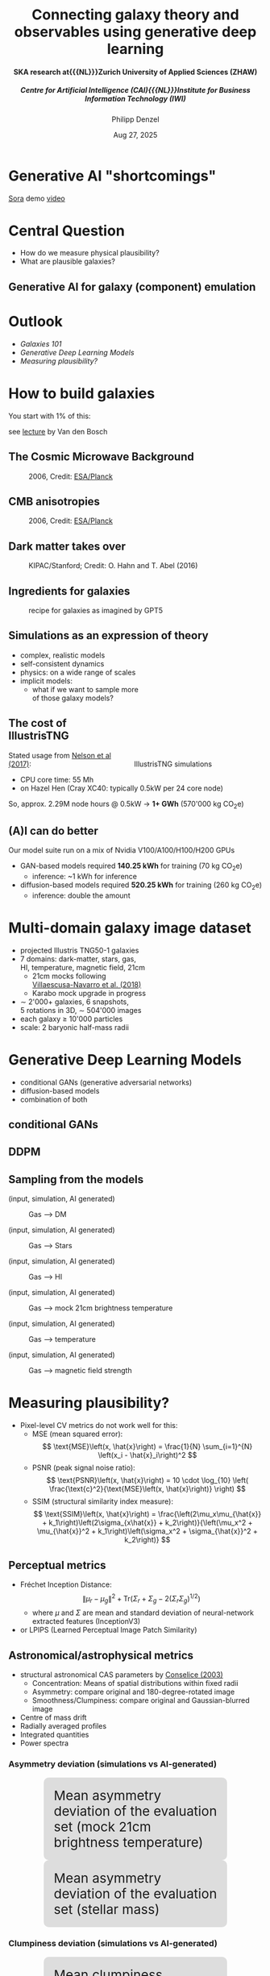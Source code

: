 #+AUTHOR: Philipp Denzel
#+TITLE: Connecting galaxy theory and observables using generative deep learning
#+SUBTITLE: @@html:<h4>@@SKA research at{{{NL}}}Zurich University of Applied Sciences (ZHAW)@@html:</h4>@@@@html:<h5>@@Centre for Artificial Intelligence (CAI){{{NL}}}Institute for Business Information Technology (IWI)@@html:</h5>@@
#+DATE: Aug 27, 2025

# #+OPTIONS: author:nil
# #+OPTIONS: email:nil
# #+OPTIONS: \n:t
#+OPTIONS: date:nil
#+OPTIONS: num:nil
#+OPTIONS: toc:nil
#+OPTIONS: timestamp:nil
#+OPTIONS: reveal_single_file:nil
#+PROPERTY: eval no


# --- Configuration - more infos @ https://gitlab.com/oer/org-re-reveal/
#                                @ https://revealjs.com/config/
# --- General behaviour
#+OPTIONS: reveal_center:t
#+OPTIONS: reveal_progress:t
#+OPTIONS: reveal_history:nil
#+OPTIONS: reveal_slide_number:c
#+OPTIONS: reveal_slide_toc_footer:t
#+OPTIONS: reveal_control:t
#+OPTIONS: reveal_keyboard:t
#+OPTIONS: reveal_mousewheel:t
#+OPTIONS: reveal_mobile_app:t
#+OPTIONS: reveal_rolling_links:t
#+OPTIONS: reveal_overview:t
#+OPTIONS: reveal_width:2560 reveal_height:1440
#+OPTIONS: reveal_width:1920 reveal_height:1080
#+REVEAL_MIN_SCALE: 0.2
#+REVEAL_MAX_SCALE: 4.5
#+REVEAL_MARGIN: 0.05
# #+REVEAL_VIEWPORT: width=device-width, initial-scale=1.0, maximum-scale=4.0, user-scalable=yes
#+REVEAL_TRANS: fade
# #+REVEAL_DEFAULT_SLIDE_BACKGROUND_TRANSITION: fade
# #+REVEAL_DEFAULT_SLIDE_BACKGROUND_TRANSITION: fade none slide
# #+REVEAL_EXPORT_NOTES_TO_PDF:nil
#+REVEAL_EXTRA_OPTIONS: controlsLayout: 'bottom-right', controlsBackArrows: 'faded', navigationMode: 'linear', previewLinks: false
# controlsLayout: 'edges', controlsBackArrows: 'hidden', navigationMode: 'default', view: 'scroll', scrollProgress: 'auto',


# --- PERSONAL
# Contact QR code (refer to it with %q)
#+REVEAL_TALK_QR_CODE: ./assets/images/contact_qr.png
# Slide URL (refer to it with %u)
#+REVEAL_TALK_URL: https://phdenzel.github.io/assets/blog-assets/026-swiss-ska-days-2025/slides.html


# --- HTML
#+REVEAL_HEAD_PREAMBLE: <meta name="description" content="">
#+REVEAL_HEAD_PREAMBLE: <script src="./assets/js/tsparticles.slim.bundle.min.js"></script>
#+REVEAL_POSTAMBLE: <div> Created by phdenzel. </div>


# --- JAVASCRIPT
#+REVEAL_PLUGINS: ( markdown math zoom )
# #+REVEAL_EXTRA_SCRIPT_SRC: ./assets/js/reveal_some_extra_src.js


# --- THEMING
#+REVEAL_THEME: phdcolloq


# --- CSS
#+REVEAL_EXTRA_CSS: ./assets/css/slides.css
#+REVEAL_EXTRA_CSS: ./assets/css/header.css
#+REVEAL_EXTRA_CSS: ./assets/css/footer.css
#+REVEAL_SLIDE_HEADER: <div style="height:100px"></div>
#+REVEAL_SLIDE_FOOTER: <div style="height:100px"></div>
#+REVEAL_HLEVEL: 2


# --- Macros
# ---     example: {{{color(red,This is a sample sentence in red text color.)}}}
#+MACRO: NL @@latex:\\@@ @@html:<br>@@ @@ascii:|@@
#+MACRO: quote @@html:<q cite="$2">$1</q>@@ @@latex:``$1''@@
#+MACRO: color @@html:<font color="$1">$2</font>@@
#+MACRO: h1 @@html:<h1>$1</h1>@@
#+MACRO: h2 @@html:<h2>$1</h2>@@
#+MACRO: h3 @@html:<h3>$1</h3>@@
#+MACRO: h4 @@html:<h4>$1</h4>@@


#+begin_comment
For export to a jekyll blog (phdenzel.github.io) do

1) generate directory structure in assets/blog-assets/post-xyz/
├── slides.html
├── assets
│   ├── css
│   │   ├── reveal.css
│   │   ├── print
│   │   └── theme
│   │       ├── phdcolloq.css
│   │       └── fonts
│   │           ├── league-gothic
│   │           └── source-sans-pro
│   ├── images
│   ├── js
│   │   ├── reveal.js
│   │   ├── markdown
│   │   ├── math
│   │   ├── notes
│   │   └── zoom
│   └── movies
└── css
    └── _style.sass

2)  change the linked css and javascript files to local copies

<link rel="stylesheet" href="file:///home/phdenzel/local/reveal.js/dist/reveal.css"/>
<link rel="stylesheet" href="file:///home/phdenzel/local/reveal.js/dist/theme/phdcolloq.css" id="theme"/>
<script src="/home/phdenzel/local/reveal.js/dist/reveal.js"></script>
<script src="file:///home/phdenzel/local/reveal.js/plugin/markdown/markdown.js"></script>
<script src="file:///home/phdenzel/local/reveal.js/plugin/math/math.js"></script>
<script src="file:///home/phdenzel/local/reveal.js/plugin/zoom/zoom.js"></script>

to

<link rel="stylesheet" href="./assets/css/reveal.css"/>
<link rel="stylesheet" href="./assets/css/theme/phdcolloq.css" id="theme"/>

<script src="./assets/js/reveal.js"></script>
<script src="./assets/js/markdown.js"></script>
<script src="./assets/js/math.js"></script>
<script src="./assets/js/zoom.js"></script>
#+end_comment


# ------------------------------------------------------------------------------
#+REVEAL_TITLE_SLIDE: <div id="tsparticles"></div>
#+REVEAL_TITLE_SLIDE: <script>
#+REVEAL_TITLE_SLIDE:     tsParticles.load("tsparticles", {particles: {color: {value: "#ffffff"}, move: {enable: true, speed: 0.4, straight: false}, number: {density: {enable: true}, value: 500}, size: {random: true, value: 3}, opacity: {animation: {enable: true}, value: {min: 0.2, max: 1}}}})
#+REVEAL_TITLE_SLIDE:                .then(container => {console.log("callback - tsparticles config loaded");})
#+REVEAL_TITLE_SLIDE:                .catch(error => {console.error(error);});
#+REVEAL_TITLE_SLIDE: </script>
#+REVEAL_TITLE_SLIDE: <h3>%t<h3>
#+REVEAL_TITLE_SLIDE: <h3>%s</h3>
#+REVEAL_TITLE_SLIDE: <div style="padding-top: 50px">%d</div>
# #+REVEAL_TITLE_SLIDE: <div style="padding-top: 50px">by</div>
#+REVEAL_TITLE_SLIDE: <h5 style="padding-top: 0px;"> <img src="%q" alt="contact_qr.png" height="150px" align="center" style="padding-left: 50px; padding-right: 10px;"> <a href="mailto:phdenzel@gmail.com">%a</a>, <span>Yann Billeter, Frank-Peter Schilling, Elena Gavagnin </span> </h5>
#+REVEAL_TITLE_SLIDE_BACKGROUND: ./assets/images/poster_skach_skao.png

#+REVEAL_TITLE_SLIDE_BACKGROUND_SIZE: contain
#+REVEAL_TITLE_SLIDE_BACKGROUND_OPACITY: 0.6
#+REVEAL_TITLE_SLIDE_BACKGROUND_POSITION: block


* COMMENT Slides on my website

# Link @ https://phdenzel.github.io/...
https://phdenzel.github.io/

@@html:<a href="https://phdenzel.github.io/assets/blog-assets/026-swiss-ska-days-2025/slides.html">@@
#+ATTR_HTML: :height 400px :style float: center; border-radius: 12px;
[[./assets/images/talk_qr.png]]
@@html:</a>@@


* Generative AI "shortcomings"

#+REVEAL_HTML: <iframe width="1080" height="800" src="https://www.youtube.com/embed/3JheBy9gvEg?si=05aO6q0Syds1xaBm" title="YouTube video player" frameborder="0" allow="accelerometer; autoplay; clipboard-write; encrypted-media; gyroscope; picture-in-picture; web-share" referrerpolicy="strict-origin-when-cross-origin" allowfullscreen></iframe>
@@html:<a href="https://openai.com/index/sora/">Sora</a>@@ demo @@html:<a href="https://vimeo.com/913353540/a396c2810c">video</a>@@


* Central Question

- How do we measure physical plausibility?
- What are plausible galaxies?


** Generative AI for galaxy (component) emulation

#+ATTR_HTML: :height 830px :style border-radius: 12px;
[[./assets/images/skais/domain_translation_scheme.png]]


* Outlook

- [[How to build galaxies][Galaxies 101]]
- [[Generative Deep Learning Models][Generative Deep Learning Models]]
- [[Measuring plausibility?][Measuring plausibility?]]


* How to build galaxies

You start with 1% of this:

#+REVEAL_HTML:<iframe width="1080" height="800" width src="https://www.youtube.com/embed/PH54cp2ggFk?si=gxMCa_tvghLvd8Vu" title="YouTube video player" frameborder="0" allow="accelerometer; autoplay; clipboard-write; autoplay; modestbranding; encrypted-media; gyroscope; picture-in-picture; web-share" referrerpolicy="strict-origin-when-cross-origin" allowfullscreen></iframe>
see @@html:<a href="http://www.astro.yale.edu/vdbosch/cmb_Osher.pdf">lecture</a>@@ by Van den Bosch


** The Cosmic Microwave Background
#+CAPTION: 2006, Credit: @@html:<a href="https://irsa.ipac.caltech.edu/data/Planck/release_3/all-sky-maps/">ESA/Planck</a>@@
#+ATTR_HTML: :height 830px :style border-radius: 12px;
[[./assets/images/cosmo/cmb2D_1e0.png]] 


** CMB anisotropies
#+CAPTION: 2006, Credit: @@html:<a href="https://irsa.ipac.caltech.edu/data/Planck/release_3/all-sky-maps/">ESA/Planck</a>@@
#+ATTR_HTML: :height 830px :style border-radius: 12px;
[[./assets/images/cosmo/cmb2D_5e-4.png]]


** Dark matter takes over
#+CAPTION: KIPAC/Stanford; Credit: O. Hahn and T. Abel (2016)
#+ATTR_HTML: :height 830px :style border-radius: 12px;
[[./assets/images/simulations/dark_web.png]]


** Ingredients for galaxies
#+CAPTION: recipe for galaxies as imagined by GPT5
#+ATTR_HTML: :height 830px :style border-radius: 12px;
[[./assets/images/genai/recipe_galaxy.jpg]]


** Simulations as an expression of theory
#+ATTR_HTML: :height 800px :style float: left; margin-top: 200px; margin-left: 200px; border-radius: 12px;
- complex, realistic models
- self-consistent dynamics
- physics: on a wide range of scales
- implicit models:
  - what if we want to sample more {{{NL}}}of those galaxy models?

#+ATTR_HTML: :height 700px :style float: right; margin-top: 100px; margin-right: 100px; border-radius: 12px;
#+CAPTION: IllustrisTNG simulations
[[./assets/images/illustris/TNG300_compilation_with_radio_halos_2k.png]]


** The cost of IllustrisTNG
Stated usage from [[https://arxiv.org/abs/1707.03395][Nelson et al (2017)]]:
- CPU core time: 55 Mh
- on Hazel Hen (Cray XC40: typically 0.5kW per 24 core node)

So, approx. 2.29M node hours @ 0.5kW $\rightarrow$ *1+ GWh* (570'000 kg CO_{2}e)


** (A)I can do better

Our model suite run on a mix of Nvidia V100/A100/H100/H200 GPUs

- GAN-based models required *140.25 kWh* for training (70 kg CO_{2}e)
  - inference: ~1 kWh for inference
- diffusion-based models required *520.25 kWh* for training (260 kg CO_{2}e)
  - inference: double the amount


* Multi-domain galaxy image dataset

#+ATTR_HTML: :style float: left; padding-top: 50px; padding-left: 200px;
- projected Illustris TNG50-1 galaxies
- 7 domains: dark-matter, stars, gas, {{{NL}}}HI, temperature, magnetic field, 21cm
  - 21cm mocks following{{{NL}}}[[https://arxiv.org/abs/1804.09180][Villaescusa-Navarro et al. (2018)]]
  - Karabo mock upgrade in progress
- \sim 2'000+ galaxies, 6 snapshots,{{{NL}}}5 rotations in 3D, \sim 504'000 images
- each galaxy \(\ge\) 10'000 particles
- scale: 2 baryonic half-mass radii
# - \(\sim 8.5 \cdot 10^{4} \mathrm{M}_\odot\)

#+ATTR_HTML: :height 600px :style float: right; margin-top: 100px; padding-right: 100px; border-radius: 12px;
[[./assets/images/skais/domains_directions.png]]


* Generative Deep Learning Models

- conditional GANs (generative adversarial networks)
- diffusion-based models
- combination of both


** conditional GANs

#+ATTR_HTML: :height 600px;
[[./assets/images/pix2pix/pix2pix_schema.png]]


** DDPM

#+ATTR_HTML: :height 600px;
[[./assets/images/diffusion/skais_diffusion_schema.png]]


** Sampling from the models

(input, simulation, AI generated)
#+CAPTION: Gas @@html:&xrarr;@@ DM
[[./assets/images/skais/panels/GasDM.inference_batch.0027.png]]

#+REVEAL:split

(input, simulation, AI generated)
#+CAPTION: Gas @@html:&xrarr;@@ Stars
[[./assets/images/skais/panels/GasStar.inference_batch.0023.png]]

#+REVEAL:split

(input, simulation, AI generated)
#+CAPTION: Gas @@html:&xrarr;@@ HI
[[./assets/images/skais/panels/GasHI.inference_batch.0023.png]]

#+REVEAL:split

(input, simulation, AI generated)
#+CAPTION: Gas @@html:&xrarr;@@ mock 21cm brightness temperature
[[./assets/images/skais/panels/Gas21cm.inference_batch.0023.png]]

#+REVEAL:split

(input, simulation, AI generated)
#+CAPTION: Gas @@html:&xrarr;@@ temperature
[[./assets/images/skais/panels/GasTemp.inference_batch.0027.png]]

#+REVEAL:split

(input, simulation, AI generated)
#+CAPTION: Gas @@html:&xrarr;@@ magnetic field strength
[[./assets/images/skais/panels/GasBF.inference_batch.0029.png]]


* Measuring plausibility?

- Pixel-level CV metrics do not work well for this:
  - MSE (mean squared error): $$ \text{MSE}\left(x, \hat{x}\right) = \frac{1}{N} \sum_{i=1}^{N} \left(x_i - \hat{x}_i\right)^2 $$
  - PSNR (peak signal noise ratio): $$ \text{PSNR}\left(x, \hat{x}\right) = 10 \cdot \log_{10} \left( \frac{\text{c}^2}{\text{MSE}\left(x, \hat{x}\right)} \right) $$
  - SSIM (structural similarity index measure): $$ \text{SSIM}\left(x, \hat{x}\right) = \frac{\left(2\mu_x\mu_{\hat{x}} + k_1\right)\left(2\sigma_{x\hat{x}} + k_2\right)}{\left(\mu_x^2 + \mu_{\hat{x}}^2 + k_1\right)\left(\sigma_x^2 + \sigma_{\hat{x}}^2 + k_2\right)} $$


** Perceptual metrics

- Fréchet Inception Distance: $$ \|\mu_r - \mu_g\|^2 + \text{Tr}\left(\Sigma_r + \Sigma_g - 2(\Sigma_r \Sigma_g)^{1/2}\right) $$
  - where $\mu$ and $\Sigma$ are mean and standard deviation of neural-network extracted features (InceptionV3)
- or LPIPS (Learned Perceptual Image Patch Similarity)


** Astronomical/astrophysical metrics

- structural astronomical CAS parameters by [[https://arxiv.org/abs/astro-ph/0303065][Conselice (2003)]]
  - Concentration: Means of spatial distributions within fixed radii
  - Asymmetry: compare original and 180-degree-rotated image
  - Smoothness/Clumpiness: compare original and Gaussian-blurred image
- Centre of mass drift
- Radially averaged profiles
- Integrated quantities
- Power spectra


*** Asymmetry deviation (simulations vs AI-generated)

#+REVEAL_HTML: <div class="gframe_row_col">
#+REVEAL_HTML: <div class="gframe_2col">
#+ATTR_HTML: :height 770px :style border-radius: 10px; margin: 0px 70px 0px 70px; padding: 20px; font-size: 26px; background-color: #DDDDDD;
#+CAPTION: Mean asymmetry deviation of the evaluation set (mock 21cm brightness temperature)
[[./assets/images/skais/astrometrics/Gas21cm_asymmetry.png]]
#+REVEAL_HTML: </div>
#+REVEAL_HTML: <div class="gframe_2col">
#+ATTR_HTML: :height 770px :style border-radius: 10px; margin: 0px 70px 0px 70px; padding: 20px; font-size: 26px; background-color: #DDDDDD;
#+CAPTION: Mean asymmetry deviation of the evaluation set (stellar mass)
[[./assets/images/skais/astrometrics/GasStar_asymmetry.png]]
#+REVEAL_HTML: </div>
#+REVEAL_HTML: </div>


*** Clumpiness deviation (simulations vs AI-generated)

#+REVEAL_HTML: <div class="gframe_row_col">
#+REVEAL_HTML: <div class="gframe_2col">
#+ATTR_HTML: :height 770px :style border-radius: 10px; margin: 0px 70px 0px 70px; padding: 20px; font-size: 26px; background-color: #DDDDDD;
#+CAPTION: Mean clumpiness deviation of the evaluation set (Gas @@html:&xrarr;@@ DM)
[[./assets/images/skais/astrometrics/GasDM_40_clumpiness.png]]
#+REVEAL_HTML: </div>
#+REVEAL_HTML: <div class="gframe_2col">
#+ATTR_HTML: :height 770px :style border-radius: 10px; margin: 0px 70px 0px 70px; padding: 20px; font-size: 26px; background-color: #DDDDDD;
#+CAPTION: Mean clumpiness deviation of the evaluation set (DM @@html:&xrarr;@@ Gas)
[[./assets/images/skais/astrometrics/DMGas_30_clumpiness.png]]
#+REVEAL_HTML: </div>
#+REVEAL_HTML: </div>


*** Statistics of integrated quantities

#+REVEAL_HTML: <div class="gframe_rows" style="background-color: #DDDDDD; color: #222222; border-radius: 20px;">
#+REVEAL_HTML: <div class="gframe_row_col">
#+REVEAL_HTML: <div class="gframe_3col">
HI{{{NL}}}
#+ATTR_HTML: :height 400px :style border-radius: 10px; margin: 0px 0px 0px 0px; font-size: 26px;
[[./assets/images/skais/astrometrics/GasHI_map_total.png]]
#+REVEAL_HTML: </div>
#+REVEAL_HTML: <div class="gframe_3col">
DM{{{NL}}}
#+ATTR_HTML: :height 400px :style border-radius: 10px; margin: 0px 70px 0px 80px; font-size: 26px;
[[./assets/images/skais/astrometrics/GasDM_map_total.png]]
#+REVEAL_HTML: </div>
#+REVEAL_HTML: <div class="gframe_3col">
Star{{{NL}}}
#+ATTR_HTML: :height 400px :style border-radius: 12px; margin: 0px 0px 0px 0px; font-size: 26px;
[[./assets/images/skais/astrometrics/GasStar_map_total.png]]
#+REVEAL_HTML: </div>
#+REVEAL_HTML: </div>
#+REVEAL_HTML: <div class="gframe_row_col">
#+REVEAL_HTML: <div class="gframe_3col">
21cm{{{NL}}}
#+ATTR_HTML: :height 400px :style border-radius: 10px; margin: 0px 0px 0px 0px; font-size: 26px;
[[./assets/images/skais/astrometrics/Gas21cm_map_total.png]]
#+REVEAL_HTML: </div>
#+REVEAL_HTML: <div class="gframe_3col">
Temperature{{{NL}}}
#+ATTR_HTML: :height 400px :style border-radius: 10px; margin: 0px 70px 0px 70px; font-size: 26px;
[[./assets/images/skais/astrometrics/GasTemp_map_total.png]]
#+REVEAL_HTML: </div>
#+REVEAL_HTML: <div class="gframe_3col">
B-Field{{{NL}}}
#+ATTR_HTML: :height 400px :style border-radius: 12px; margin: 0px 0px 0px 0px; font-size: 26px;
[[./assets/images/skais/astrometrics/GasBF_map_total.png]]
#+REVEAL_HTML: </div>
#+REVEAL_HTML: </div>
#+REVEAL_HTML: </div>


* Conclusion & Findings

- Pixel-based metrics work to a degree
- Perceptual metrics (such as FID) correlate much more with astrophysics
- Updated and tuned GAN architecture matches performance of diffusion models


* Contact

# Link @ https://phdenzel.github.io/...
https://phdenzel.github.io/

@@html:<a href="https://phdenzel.github.io/assets/blog-assets/026-swiss-ska-days-2025/slides.html">@@
#+ATTR_HTML: :height 400px :style float: left; margin-left: 150px; 
[[./assets/images/talk_qr.png]]
@@html:</a>@@


{{{NL}}}{{{NL}}}
Email:  [[mailto:denp@zhaw.ch][philipp.denzel@zhaw.ch]]


* References

- simulations: [[https://www.tng-project.org/][IllustrisTNG project]]
- 21cm mocks: [[https://arxiv.org/abs/1804.09180][Villaescusa-Navarro et al. (2018)]]
- GitHub repository: [[https://github.com/CAIIVS/chuchichaestli][https://github.com/CAIIVS/chuchichaestli]]
- PyTorch astronomy metrics: [[https://github.com/phdenzel/skais-mapper][https://github.com/phdenzel/skais-mapper]]
- cGAN: [[https://arxiv.org/abs/1611.07004][Isola et al. (2016)]]
- DDPM: [[https://arxiv.org/abs/2006.11239][Ho et al. (2020)]]
